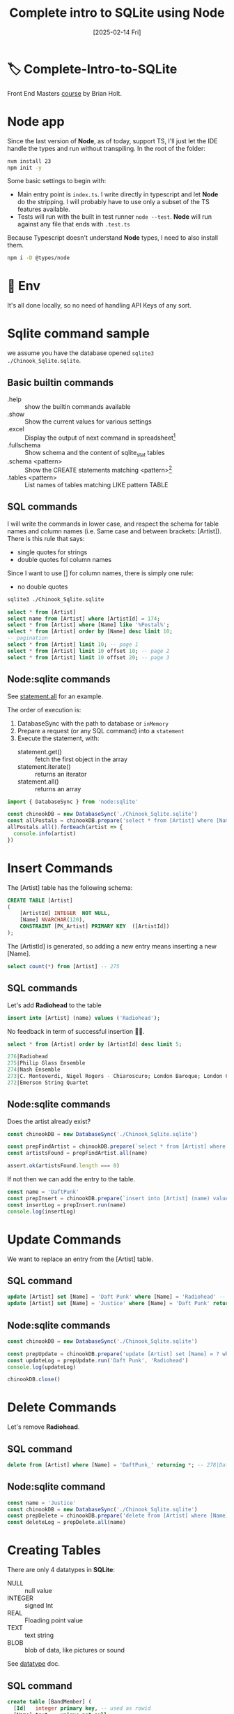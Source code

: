 #+title: Complete intro to SQLite using Node
#+date: [2025-02-14 Fri]
#+startup: indent
#+property: header-args :results output

* 🏷️ Complete-Intro-to-SQLite
Front End Masters [[https://frontendmasters.com/courses/sqlite/][course]] by Brian Holt.

* Node app
Since the last version of *Node*, as of today, support TS, I'll just let the IDE
handle the types and run without transpiling.
In the root of the folder:
#+begin_src bash
  nvm install 23
  npm init -y
#+end_src

Some basic settings to begin with:
- Main entry point is =index.ts=. I write directly in typescript and let *Node*
  do the stripping. I will probably have to use only a subset of the TS features
  available.
- Tests will run with the built in test runner ~node --test~.
  *Node* will run against any file that ends with =.test.ts=


Because Typescript doesn't understand *Node* types, I need to also install them.
#+name: install node types
#+begin_src bash
  npm i -D @types/node
#+end_src
* 🔑 Env
It's all done locally, so no need of handling API Keys of any sort.
* Sqlite command sample
we assume you have the database opened ~sqlite3 ./Chinook_Sqlite.sqlite~.
** Basic builtin commands
- .help :: show the builtin commands available
- .show :: Show the current values for various settings
- .excel :: Display the output of next command in spreadsheet[fn:1]
- .fullschema :: Show schema and the content of sqlite_stat tables
- .schema <pattern> :: Show the CREATE statements matching <pattern>[fn:2]
- .tables <pattern> :: List names of tables matching LIKE pattern TABLE
** SQL commands
I will write the commands in lower case, and respect the schema for table names
and column names (i.e. Same case and between brackets: [Artist]).
There is this rule that says:
- single quotes for strings
- double quotes fol column names
Since I want to use [] for column names, there is simply one rule:
- no double quotes

#+name: open session
#+description: open sqlite session with the Chinook database
#+begin_src bash
  sqlite3 ./Chinook_Sqlite.sqlite
#+end_src

#+name: select
#+begin_src sql
  select * from [Artist]
  select name from [Artist] where [ArtistId] = 174;
  select * from [Artist] where [Name] like '%Postal%';
  select * from [Artist] order by [Name] desc limit 10;
  -- pagination
  select * from [Artist] limit 10; -- page 1
  select * from [Artist] limit 10 offset 10; -- page 2
  select * from [Artist] limit 10 offset 20; -- page 3
#+end_src
** Node:sqlite commands
See [[https://nodejs.org/docs/latest/api/sqlite.html#statementallnamedparameters-anonymousparameters][statement.all]] for an example.

The order of execution is:
1. DatabaseSync with the path to database or ~inMemory~
2. Prepare a request (or any SQL command) into a ~statement~
3. Execute the statement, with:
   - statement.get() :: fetch the first object in the array
   - statement.iterate() :: returns an iterator
   - statement.all() :: returns an array

#+name: example of simlpe node:sqlite statement
#+begin_src javascript
  import { DatabaseSync } from 'node:sqlite'

  const chinookDB = new DatabaseSync('./Chinook_Sqlite.sqlite')
  const allPostals = chinookDB.prepare('select * from [Artist] where [Name] like \'%Postal%\'')
  allPostals.all().forEeach(artist => {
    console.info(artist)
  })
#+end_src
* Insert Commands
The [Artist] table has the following schema:
#+name: artist schema
#+begin_src sql
  CREATE TABLE [Artist]
  (
      [ArtistId] INTEGER  NOT NULL,
      [Name] NVARCHAR(120),
      CONSTRAINT [PK_Artist] PRIMARY KEY  ([ArtistId])
  );
#+end_src
The [ArtistId] is generated, so adding a new entry means inserting a new [Name].

#+name: number of entries in [Artist]
#+begin_src sql
  select count(*) from [Artist] -- 275
#+end_src
** SQL commands
Let's add *Radiohead* to the table
#+name: insert Radiohead
#+begin_src sql
  insert into [Artist] (name) values ('Radiohead');
#+end_src
No feedback in term of successful insertion 🤷🏻.

#+name: list last entries
#+begin_src sql
  select * from [Artist] order by [ArtistId] desc limit 5;
#+end_src

#+begin_src sql
  276|Radiohead
  275|Philip Glass Ensemble
  274|Nash Ensemble
  273|C. Monteverdi, Nigel Rogers - Chiaroscuro; London Baroque; London Cornett & Sackbu
  272|Emerson String Quartet
#+end_src

** Node:sqlite commands
Does the artist already exist?
#+name: checking duplicates
#+begin_src javascript
  const chinookDB = new DatabaseSync('./Chinook_Sqlite.sqlite')

  const prepFindArtist = chinookDB.prepare(`select * from [Artist] where [Name] = ?`)
  const artistsFound = prepFindArtist.all(name)

  assert.ok(artistsFound.length === 0)
#+end_src

If not then we can add the entry to the table.
#+name: add daft punk
#+begin_src javascript
  const name = 'DaftPunk'
  const prepInsert = chinookDB.prepare(`insert into [Artist] (name) values (?)`)
  const insertLog = prepInsert.run(name)
  console.log(insertLog)
#+end_src

* Update Commands
We want to replace an entry from the [Artist] table.

** SQL command
#+name: from Radiohead to DaftPunk
#+begin_src sql
  update [Artist] set [Name] = 'Daft Punk' where [Name] = 'Radiohead' -- Doesn't return anything
  update [Artist] set [Name] = 'Justice' where [Name] = 'Daft Punk' returning * -- returns the updated entry
#+end_src


** Node:sqlite commands
#+begin_src javascript
  const chinookDB = new DatabaseSync('./Chinook_Sqlite.sqlite')

  const prepUpdate = chinookDB.prepare('update [Artist] set [Name] = ? where [Name] = ?')
  const updateLog = prepUpdate.run('Daft Punk', 'Radiohead')
  console.log(updateLog)

  chinookDB.close()
#+end_src

* Delete Commands
Let's remove *Radiohead*.

** SQL command
#+name: remove DaftPunk_
#+begin_src sql
  delete from [Artist] where [Name] = 'DaftPunk_' returning *; -- 278|DaftPunk_
#+end_src

** Node:sqlite command
#+name: remove Justice
#+begin_src javascript
  const name = 'Justice'
  const chinookDB = new DatabaseSync('./Chinook_Sqlite.sqlite')
  const prepDelete = chinookDB.prepare('delete from [Artist] where [Name] = ? returning *')
  const deleteLog = prepDelete.all(name)
#+end_src

* Creating Tables
There are only 4 datatypes in *SQLite*:
- NULL :: null value
- INTEGER :: signed Int
- REAL :: Floading point value
- TEXT :: text string
- BLOB :: blob of data, like pictures or sound

See [[https://www.sqlite.org/datatype3.html][datatype]] doc.

** SQL command
#+name: creating table and adding a record
#+begin_src sql
  create table [BandMember] (
    [Id]   integer primary key, -- used as rowid
    [Name] text    unique not null,
    [Role] text
  );
  insert into
    [BandMember]
    ([Name], [Role])
  values
    ('Thom Yorke', 'singer'),
    ('Colin Greenwood', 'bassist'),
    ('Ed O''Brien', 'guitarist'),
    ('Philip Selway', 'drummer')
  returning *;
#+end_src

Add a column and drop a column
#+begin_src sql
  alter table [BandMember] add column [Image] BLOB;
  alter table [BandMember] drop column [Image];
  alter table [BandMember] add column [Nationality] TEXT NOT NULL DEFAULT 'UK';
#+end_src

Remove a table
#+begin_src sql
  drop table [BandMember];
#+end_src

* Relational data & Join
The Album table has the following schema:
#+begin_src sql
  .schema album
CREATE TABLE [Album]
(
    [AlbumId] INTEGER  NOT NULL,
    [Title] NVARCHAR(160)  NOT NULL,
    [ArtistId] INTEGER  NOT NULL,
    CONSTRAINT [PK_Album] PRIMARY KEY  ([AlbumId]),
    FOREIGN KEY ([ArtistId]) REFERENCES [Artist] ([ArtistId])
		ON DELETE NO ACTION ON UPDATE NO ACTION
);
CREATE INDEX [IFK_AlbumArtistId] ON [Album] ([ArtistId]);
#+end_src

The first few rows look like:
#+begin_src sql
  select * from [Album] limit 10;
1|For Those About To Rock We Salute You|1
2|Balls to the Wall|2
3|Restless and Wild|2
4|Let There Be Rock|1
5|Big Ones|3
6|Jagged Little Pill|4
7|Facelift|5
8|Warner 25 Anos|6
9|Plays Metallica By Four Cellos|7
10|Audioslave|8
#+end_src

The last number is the [ArtistId], that matches the [Artist] ([ArtistId]).
To display the [Name] of the artist instead of the ID:
#+begin_src sql
  select Album.AlbumId, Album.Title, Artist.Name
  from [Album] join [Artist] on Album.ArtistId = Artist.ArtistId
  limit 10;
1|For Those About To Rock We Salute You|AC/DC
2|Balls to the Wall|Accept
3|Restless and Wild|Accept
4|Let There Be Rock|AC/DC
5|Big Ones|Aerosmith
6|Jagged Little Pill|Alanis Morissette
7|Facelift|Alice In Chains
8|Warner 25 Anos|Antônio Carlos Jobim
9|Plays Metallica By Four Cellos|Apocalyptica
10|Audioslave|Audioslave
#+end_src

** Table alias
Typing the name of the albums all the time can be cumbersome.
There different types of alias:
#+begin_src sql
  select Alb.AlbumId, Alb.Title, Art.Name as [artName]
  from [Album] [Alb] join [Artist] [Art] on Alb.ArtistId = Art.ArtistId
  where [artName] = 'Nirvana'
  limit 10;
163|From The Muddy Banks Of The Wishkah [Live]|Nirvana
164|Nevermind|Nirvana
#+end_src

** Multiple join
#+begin_src sql
  select art.Name, alb.Title as [Title], trk.Name
  from [Album] [alb]
  join [Artist] [art] on art.ArtistId = alb.ArtistId
  join [Track] [trk]  on trk.AlbumId = alb.AlbumId
  where [Title] = 'Nevermind';
#+end_src

By default this is an *Inner Join*.
- Inner Join :: Include only if this is in both
- Left :: All of *From* table
- Right :: All of the *Join* table
  # You probably don't want to use that one 👇🏻
- Full Outer :: Include all records no matter

*Snow Patrol*:
- has a record in the [Artist] table but
- not in the [Album] table

#+begin_src sql
  select * from [Artist] where [Name] = 'Snow Patrol';
172|Snow Patrol
  select * from [Album] where [ArtistId] = 172;
  -- null
#+end_src

With *INNER JOIN*:
#+begin_src sql
  select art.Name as [Name], alb.Title
  from [Album] [alb]
  inner join [Artist] [art]
    on art.ArtistId = alb.ArtistId
  where [Name] = 'Snow Patrol';
  -- null
#+end_src

Same but *RIGHT JOIN*:
#+begin_src sql
  select art.Name as [Name], alb.Title
  from [Album] [alb]
  right join [Artist] [art] -- Right Outer Join
    on art.ArtistId = alb.ArtistId
  where [Name] = 'Snow Patrol';
Snow Patrol|                    -- There is an art.Name but no alb.Title
#+end_src

List all the artists that do not have an album:
#+begin_src sql
  select art.Name, alb.Title
  from [Artist] [art]
  left outer join [Album] [alb]
    on alb.ArtistId = art.ArtistId
  where alb.ArtistId is null;
#+end_src


* Foreign Keys
They're not enforced by default[fn:3]
See [[https://www.sqlite.org/foreignkeys.html][SQLite Foreign Key Support]].

Enforce foreign key constraint by typing ~sqlite> pragma foreign_keys = on~
#+begin_src sql
  .schema Track
CREATE TABLE [Track]
(
    [TrackId] INTEGER  NOT NULL,
    [Name] NVARCHAR(200)  NOT NULL,
    [AlbumId] INTEGER,
    [MediaTypeId] INTEGER  NOT NULL,
    [GenreId] INTEGER,
    [Composer] NVARCHAR(220),
    [Milliseconds] INTEGER  NOT NULL,
    [Bytes] INTEGER,
    [UnitPrice] NUMERIC(10,2)  NOT NULL,
    CONSTRAINT [PK_Track] PRIMARY KEY  ([TrackId]),
    FOREIGN KEY ([AlbumId]) REFERENCES [Album] ([AlbumId]) 
                ON DELETE NO ACTION ON UPDATE NO ACTION,
    FOREIGN KEY ([GenreId]) REFERENCES [Genre] ([GenreId]) 
                ON DELETE NO ACTION ON UPDATE NO ACTION,
    FOREIGN KEY ([MediaTypeId]) REFERENCES [MediaType] ([MediaTypeId]) 
                ON DELETE NO ACTION ON UPDATE NO ACTION
);
CREATE INDEX [IFK_TrackAlbumId] ON [Track] ([AlbumId]);
CREATE INDEX [IFK_TrackGenreId] ON [Track] ([GenreId]);
CREATE INDEX [IFK_TrackMediaTypeId] ON [Track] ([MediaTypeId]);

  pragma foreign_keys = on;
  insert into [Track] ([Name], [AlbumId], [MediaTypeId], [GenreId], [Composer], [Milliseconds], [Bytes], [UnitPrice])
  values ('lol', 9999, 9999, 9999, 9999, 9999, 9999, 9999);
Runtime error: FOREIGN KEY constraint failed (19)
#+end_src

*AlbumId* is a foreign key
#+begin_src sql
FOREIGN KEY ([AlbumId]) REFERENCES [Album] ([AlbumId])
            ON DELETE NO ACTION ON UPDATE NO ACTION,
#+end_src
Looking at the schema, it means to add a new track, you need to ensure that:
- the [AlbumId] value matches an existing [Album] ([AlbumId])
- the [GenreId] value matches an existing [Genre] ([GenreId])
- the [MediaTypeId] value matches an existing [MediaType] ([MediaTypeId])
Since we're adding a Track with the AlbumId 9999 that doesn't exist, it fails.


* Footnotes

[fn:3]At least for now.
[fn:2]It seems there is a convention to put col names and table names
between square brackets.

[fn:1]Depending on your OS, might open Table on Mac, Excel on W$
